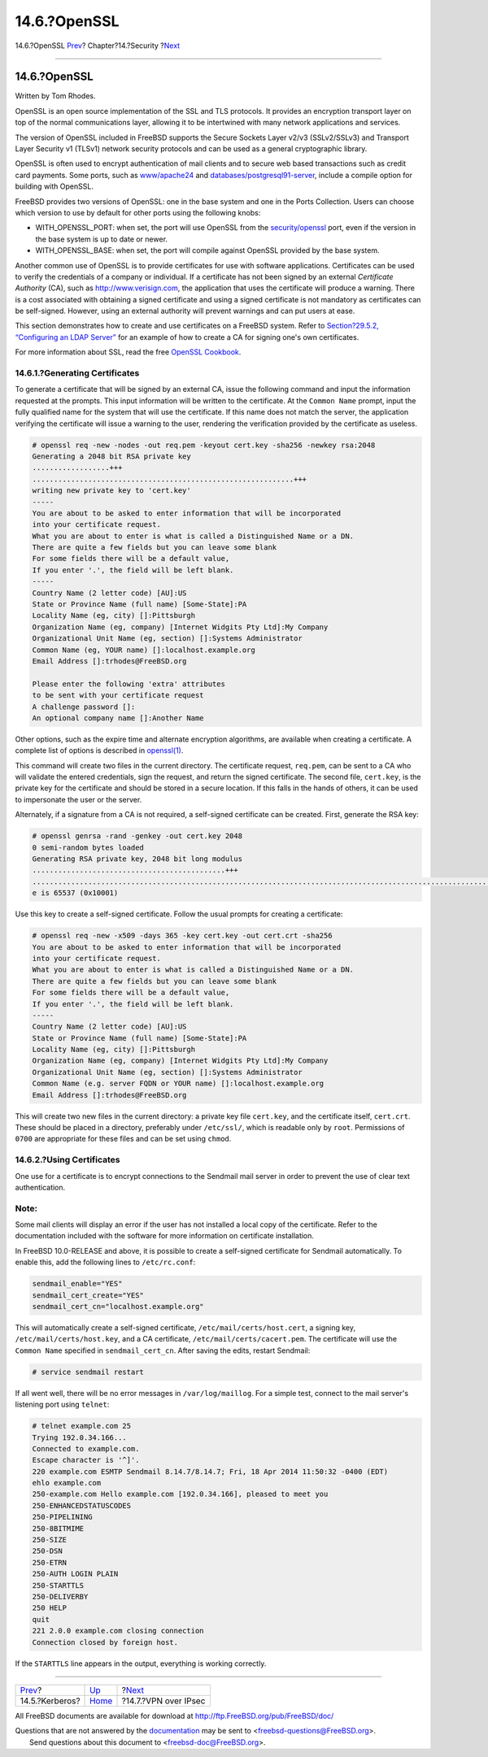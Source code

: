 =============
14.6.?OpenSSL
=============

.. raw:: html

   <div class="navheader">

14.6.?OpenSSL
`Prev <kerberos5.html>`__?
Chapter?14.?Security
?\ `Next <ipsec.html>`__

--------------

.. raw:: html

   </div>

.. raw:: html

   <div class="sect1">

.. raw:: html

   <div class="titlepage" xmlns="">

.. raw:: html

   <div>

.. raw:: html

   <div>

14.6.?OpenSSL
-------------

.. raw:: html

   </div>

.. raw:: html

   <div>

Written by Tom Rhodes.

.. raw:: html

   </div>

.. raw:: html

   </div>

.. raw:: html

   </div>

OpenSSL is an open source implementation of the SSL and TLS protocols.
It provides an encryption transport layer on top of the normal
communications layer, allowing it to be intertwined with many network
applications and services.

The version of OpenSSL included in FreeBSD supports the Secure Sockets
Layer v2/v3 (SSLv2/SSLv3) and Transport Layer Security v1 (TLSv1)
network security protocols and can be used as a general cryptographic
library.

OpenSSL is often used to encrypt authentication of mail clients and to
secure web based transactions such as credit card payments. Some ports,
such as
`www/apache24 <http://www.freebsd.org/cgi/url.cgi?ports/www/apache24/pkg-descr>`__
and
`databases/postgresql91-server <http://www.freebsd.org/cgi/url.cgi?ports/databases/postgresql91-server/pkg-descr>`__,
include a compile option for building with OpenSSL.

FreeBSD provides two versions of OpenSSL: one in the base system and one
in the Ports Collection. Users can choose which version to use by
default for other ports using the following knobs:

.. raw:: html

   <div class="itemizedlist">

-  WITH\_OPENSSL\_PORT: when set, the port will use OpenSSL from the
   `security/openssl <http://www.freebsd.org/cgi/url.cgi?ports/security/openssl/pkg-descr>`__
   port, even if the version in the base system is up to date or newer.

-  WITH\_OPENSSL\_BASE: when set, the port will compile against OpenSSL
   provided by the base system.

.. raw:: html

   </div>

Another common use of OpenSSL is to provide certificates for use with
software applications. Certificates can be used to verify the
credentials of a company or individual. If a certificate has not been
signed by an external *Certificate Authority* (CA), such as
http://www.verisign.com, the application that uses the certificate will
produce a warning. There is a cost associated with obtaining a signed
certificate and using a signed certificate is not mandatory as
certificates can be self-signed. However, using an external authority
will prevent warnings and can put users at ease.

This section demonstrates how to create and use certificates on a
FreeBSD system. Refer to `Section?29.5.2, “Configuring an LDAP
Server” <network-ldap.html#ldap-config>`__ for an example of how to
create a CA for signing one's own certificates.

For more information about SSL, read the free `OpenSSL
Cookbook <https://www.feistyduck.com/books/openssl-cookbook/>`__.

.. raw:: html

   <div class="sect2">

.. raw:: html

   <div class="titlepage" xmlns="">

.. raw:: html

   <div>

.. raw:: html

   <div>

14.6.1.?Generating Certificates
~~~~~~~~~~~~~~~~~~~~~~~~~~~~~~~

.. raw:: html

   </div>

.. raw:: html

   </div>

.. raw:: html

   </div>

To generate a certificate that will be signed by an external CA, issue
the following command and input the information requested at the
prompts. This input information will be written to the certificate. At
the ``Common Name`` prompt, input the fully qualified name for the
system that will use the certificate. If this name does not match the
server, the application verifying the certificate will issue a warning
to the user, rendering the verification provided by the certificate as
useless.

.. code:: screen

    # openssl req -new -nodes -out req.pem -keyout cert.key -sha256 -newkey rsa:2048
    Generating a 2048 bit RSA private key
    ..................+++
    .............................................................+++
    writing new private key to 'cert.key'
    -----
    You are about to be asked to enter information that will be incorporated
    into your certificate request.
    What you are about to enter is what is called a Distinguished Name or a DN.
    There are quite a few fields but you can leave some blank
    For some fields there will be a default value,
    If you enter '.', the field will be left blank.
    -----
    Country Name (2 letter code) [AU]:US
    State or Province Name (full name) [Some-State]:PA
    Locality Name (eg, city) []:Pittsburgh
    Organization Name (eg, company) [Internet Widgits Pty Ltd]:My Company
    Organizational Unit Name (eg, section) []:Systems Administrator
    Common Name (eg, YOUR name) []:localhost.example.org
    Email Address []:trhodes@FreeBSD.org

    Please enter the following 'extra' attributes
    to be sent with your certificate request
    A challenge password []:
    An optional company name []:Another Name

Other options, such as the expire time and alternate encryption
algorithms, are available when creating a certificate. A complete list
of options is described in
`openssl(1) <http://www.FreeBSD.org/cgi/man.cgi?query=openssl&sektion=1>`__.

This command will create two files in the current directory. The
certificate request, ``req.pem``, can be sent to a CA who will validate
the entered credentials, sign the request, and return the signed
certificate. The second file, ``cert.key``, is the private key for the
certificate and should be stored in a secure location. If this falls in
the hands of others, it can be used to impersonate the user or the
server.

Alternately, if a signature from a CA is not required, a self-signed
certificate can be created. First, generate the RSA key:

.. code:: screen

    # openssl genrsa -rand -genkey -out cert.key 2048
    0 semi-random bytes loaded
    Generating RSA private key, 2048 bit long modulus
    .............................................+++
    .................................................................................................................+++
    e is 65537 (0x10001)

Use this key to create a self-signed certificate. Follow the usual
prompts for creating a certificate:

.. code:: screen

    # openssl req -new -x509 -days 365 -key cert.key -out cert.crt -sha256
    You are about to be asked to enter information that will be incorporated
    into your certificate request.
    What you are about to enter is what is called a Distinguished Name or a DN.
    There are quite a few fields but you can leave some blank
    For some fields there will be a default value,
    If you enter '.', the field will be left blank.
    -----
    Country Name (2 letter code) [AU]:US
    State or Province Name (full name) [Some-State]:PA
    Locality Name (eg, city) []:Pittsburgh
    Organization Name (eg, company) [Internet Widgits Pty Ltd]:My Company
    Organizational Unit Name (eg, section) []:Systems Administrator
    Common Name (e.g. server FQDN or YOUR name) []:localhost.example.org
    Email Address []:trhodes@FreeBSD.org

This will create two new files in the current directory: a private key
file ``cert.key``, and the certificate itself, ``cert.crt``. These
should be placed in a directory, preferably under ``/etc/ssl/``, which
is readable only by ``root``. Permissions of ``0700`` are appropriate
for these files and can be set using ``chmod``.

.. raw:: html

   </div>

.. raw:: html

   <div class="sect2">

.. raw:: html

   <div class="titlepage" xmlns="">

.. raw:: html

   <div>

.. raw:: html

   <div>

14.6.2.?Using Certificates
~~~~~~~~~~~~~~~~~~~~~~~~~~

.. raw:: html

   </div>

.. raw:: html

   </div>

.. raw:: html

   </div>

One use for a certificate is to encrypt connections to the Sendmail mail
server in order to prevent the use of clear text authentication.

.. raw:: html

   <div class="note" xmlns="">

Note:
~~~~~

Some mail clients will display an error if the user has not installed a
local copy of the certificate. Refer to the documentation included with
the software for more information on certificate installation.

.. raw:: html

   </div>

In FreeBSD 10.0-RELEASE and above, it is possible to create a
self-signed certificate for Sendmail automatically. To enable this, add
the following lines to ``/etc/rc.conf``:

.. code:: programlisting

    sendmail_enable="YES"
    sendmail_cert_create="YES"
    sendmail_cert_cn="localhost.example.org"

This will automatically create a self-signed certificate,
``/etc/mail/certs/host.cert``, a signing key,
``/etc/mail/certs/host.key``, and a CA certificate,
``/etc/mail/certs/cacert.pem``. The certificate will use the
``Common Name`` specified in ``sendmail_cert_cn``. After saving the
edits, restart Sendmail:

.. code:: screen

    # service sendmail restart

If all went well, there will be no error messages in
``/var/log/maillog``. For a simple test, connect to the mail server's
listening port using ``telnet``:

.. code:: screen

    # telnet example.com 25
    Trying 192.0.34.166...
    Connected to example.com.
    Escape character is '^]'.
    220 example.com ESMTP Sendmail 8.14.7/8.14.7; Fri, 18 Apr 2014 11:50:32 -0400 (EDT)
    ehlo example.com
    250-example.com Hello example.com [192.0.34.166], pleased to meet you
    250-ENHANCEDSTATUSCODES
    250-PIPELINING
    250-8BITMIME
    250-SIZE
    250-DSN
    250-ETRN
    250-AUTH LOGIN PLAIN
    250-STARTTLS
    250-DELIVERBY
    250 HELP
    quit
    221 2.0.0 example.com closing connection
    Connection closed by foreign host.

If the ``STARTTLS`` line appears in the output, everything is working
correctly.

.. raw:: html

   </div>

.. raw:: html

   </div>

.. raw:: html

   <div class="navfooter">

--------------

+------------------------------+--------------------------+----------------------------+
| `Prev <kerberos5.html>`__?   | `Up <security.html>`__   | ?\ `Next <ipsec.html>`__   |
+------------------------------+--------------------------+----------------------------+
| 14.5.?Kerberos?              | `Home <index.html>`__    | ?14.7.?VPN over IPsec      |
+------------------------------+--------------------------+----------------------------+

.. raw:: html

   </div>

All FreeBSD documents are available for download at
http://ftp.FreeBSD.org/pub/FreeBSD/doc/

| Questions that are not answered by the
  `documentation <http://www.FreeBSD.org/docs.html>`__ may be sent to
  <freebsd-questions@FreeBSD.org\ >.
|  Send questions about this document to <freebsd-doc@FreeBSD.org\ >.
